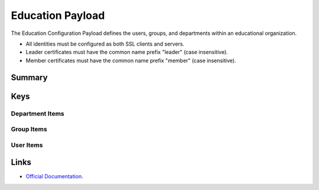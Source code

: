 Education Payload
=================

The Education Configuration Payload defines the users, groups, and departments within an educational organization.

- All identities must be configured as both SSL clients and servers.
- Leader certificates must have the common name prefix "leader" (case insensitive).
- Member certificates must have the common name prefix "member" (case insensitive).

Summary
-------

.. pfmheader:: manifests/manual/com.apple.education manifest.plist
.. pfm:: manifests/manual/com.apple.education manifest.plist

Keys
----

.. pfmkey:: OrganizationUUID manifests/manual/com.apple.education manifest.plist
.. pfmkey:: OrganizationName manifests/manual/com.apple.education manifest.plist
.. pfmkey:: PayloadCertificateUUID manifests/manual/com.apple.education manifest.plist
.. pfmkey:: LeaderPayloadCertificateAnchorUUID manifests/manual/com.apple.education manifest.plist
.. pfmkey:: MemberPayloadCertificateAnchorUUID manifests/manual/com.apple.education manifest.plist
.. pfmkey:: UserIdentifier manifests/manual/com.apple.education manifest.plist
.. pfmkey:: Departments manifests/manual/com.apple.education manifest.plist

Department Items
^^^^^^^^^^^^^^^^

.. pfm:: manifests/manual/com.apple.education manifest.plist
    :key: Departments:DepartmentItem

.. pfmkey:: Groups manifests/manual/com.apple.education manifest.plist

Group Items
^^^^^^^^^^^

.. pfm:: manifests/manual/com.apple.education manifest.plist
    :key: Groups:GroupItem

.. pfmkey:: Users manifests/manual/com.apple.education manifest.plist

User Items
^^^^^^^^^^
.. pfm:: manifests/manual/com.apple.education manifest.plist
    :key: Users:UserItem


.. pfmkey:: DeviceGroups manifests/manual/com.apple.education manifest.plist

.. pfm:: manifests/manual/com.apple.education manifest.plist
    :key: DeviceGroups:DeviceGroupItem


Links
-----

- `Official Documentation <https://developer.apple.com/library/content/featuredarticles/iPhoneConfigurationProfileRef/Introduction/Introduction.html#//apple_ref/doc/uid/TP40010206-CH1-SW601>`_.
